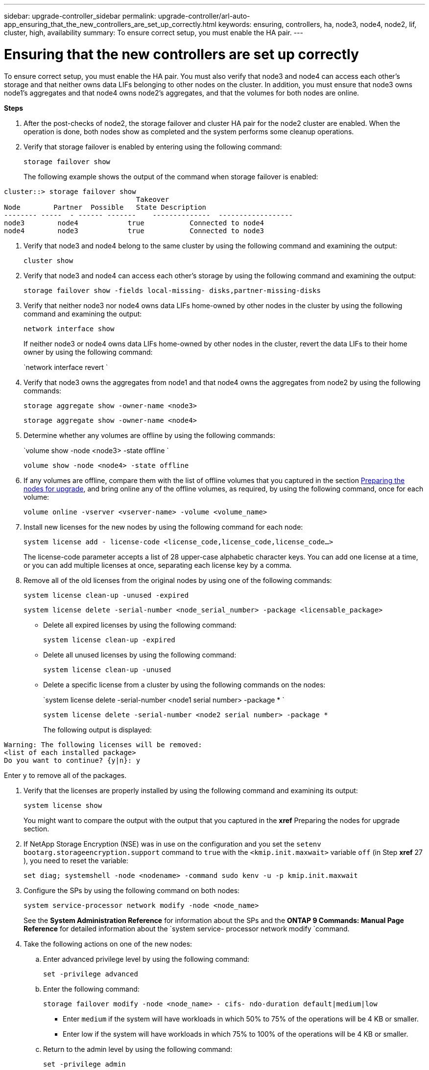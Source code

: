 ---
sidebar: upgrade-controller_sidebar
permalink: upgrade-controller/arl-auto-app_ensuring_that_the_new_controllers_are_set_up_correctly.html
keywords: ensuring, controllers, ha, node3, node4, node2, lif, cluster, high, availability
summary: To ensure correct setup, you must enable the HA pair.
---

= Ensuring that the new controllers are set up correctly
:hardbreaks:
:nofooter:
:icons: font
:linkattrs:
:imagesdir: ./media/

//
// This file was created with NDAC Version 2.0 (August 17, 2020)
//
// 2020-12-02 14:33:55.742436
//

[.lead]
To ensure correct setup, you must enable the HA pair. You must also verify that node3 and node4 can access each other's storage and that neither owns data LIFs belonging to other nodes on the cluster. In addition, you must ensure that node3 owns node1's aggregates and that node4 owns node2's aggregates, and that the volumes for both nodes are online.

*Steps*

. After the post-checks of node2, the storage failover and cluster HA pair for the node2 cluster are enabled. When the operation is done,  both nodes show as completed and the system performs some cleanup operations.
. Verify that storage failover is enabled by entering using the following command:
+
`storage failover show`
+
The following example shows the output of the command when storage failover is enabled:

....
cluster::> storage failover show
                                Takeover
Node        Partner  Possible   State Description
-------- -----  - ------ -------    --------------  ------------------
node3        node4            true           Connected to node4
node4        node3            true           Connected to node3
....

. Verify that node3 and node4 belong to the same cluster by using the following command and examining the output:
+
`cluster show`

. Verify that node3 and node4 can access each other's storage by using the following command and examining the output:
+
`storage failover show -fields local-missing- disks,partner-missing-disks`

. Verify that neither node3 nor node4 owns data LIFs home-owned by other nodes in the cluster by using the following command and examining the output:
+
`network interface show`
+
If neither node3 or node4 owns data LIFs home-owned by other nodes in the cluster, revert the data LIFs to their home owner by using the following command:
+
`network interface revert `

. Verify that node3 owns the aggregates from node1 and that node4 owns the aggregates from node2 by using the following commands:
+
`storage aggregate show -owner-name <node3>`
+
`storage aggregate show -owner-name <node4>`

. Determine whether any volumes are offline by using the following commands:
+
`volume show -node <node3> -state offline `
+
`volume show -node <node4> -state offline`

. If any volumes are offline, compare them with the list of offline volumes that you captured in the section link:arl-auto-app_preparing_the_nodes_for_upgrade.html[Preparing the nodes for upgrade], and bring online any of the offline volumes, as required, by using the following command, once for each volume:
+
`volume online -vserver <vserver-name> -volume <volume_name>`

. Install new licenses for the new nodes by using the following command for each node:
+
`system license add - license-code <license_code,license_code,license_code...>`
+
The license-code parameter accepts a list of 28 upper-case alphabetic character keys. You can add one license at a time, or you can add multiple licenses at once, separating each license key by a comma.

. Remove all of the old licenses from the original nodes by using one of the following commands:
+
`system license clean-up -unused -expired`
+
`system license delete -serial-number <node_serial_number> -package <licensable_package>`

** Delete all expired licenses by using the following command:
+
`system license clean-up -expired`

** Delete all unused licenses by using the following command:
+
`system license clean-up -unused`

** Delete a specific license from a cluster by using the following commands on the nodes:
+
`system license delete -serial-number <node1 serial number> -package * `
+
`system license delete -serial-number <node2 serial number> -package *`
+
The following output is displayed:

....
Warning: The following licenses will be removed:
<list of each installed package>
Do you want to continue? {y|n}: y
....

Enter `y` to remove all of the packages.

. Verify that the licenses are properly installed by using the following command and examining its output:
+
`system license show`
+
You might want to compare the output with the output that you captured in the *xref* Preparing the nodes for upgrade section.

. If NetApp Storage Encryption (NSE) was in use on the configuration and you set the `setenv bootarg.storageencryption.support` command to `true` with the `<kmip.init.maxwait>` variable `off` (in Step *xref* 27 ), you need to reset the variable:
+
`set diag; systemshell -node <nodename> -command sudo kenv -u -p kmip.init.maxwait`

. Configure the SPs by using the following command on both nodes:
+
`system service-processor network modify -node <node_name>`
+
See the *System Administration Reference* for information about the SPs and the *ONTAP 9 Commands: Manual Page Reference* for detailed information about the `system service- processor network modify `command.

. Take the following actions on one of the new nodes:
.. Enter advanced privilege level by using the following command:
+
`set -privilege advanced`

.. Enter the following command:
+
`storage failover modify -node <node_name> - cifs- ndo-duration default|medium|low`

** Enter `medium` if the system will have workloads in which 50% to 75% of the operations will be 4 KB or smaller.
** Enter low if the system will have workloads in which 75% to 100% of the operations will be 4 KB or smaller.

.. Return to the admin level by using the following command:
+
`set -privilege admin`

.. Reboot the system to ensure that the changes take effect.
. If you want to set up a switchless cluster on the new nodes, follow the instructions in *Transitioning to a two-node switchless cluster* on the NetApp Support Site.

==== After you finish

If Storage Encryption is enabled on node3 and node4, complete the section *xref* Setting up Storage Encryption on the new controller module. Otherwise, complete the section *xref* Decommissioning the old system.

==== Related information

*XREF* ONTAP 9 Documentation Center

